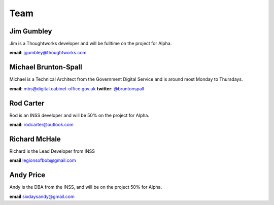 Team
====

-----------
Jim Gumbley
-----------
Jim is a Thoughtworks developer and will be fulltime on the project for Alpha.

.. image:: http://m.c.lnkd.licdn.com/mpr/mpr/shrink_200_200/p/7/000/21f/295/058469a.jpg


**email**: jgumbley@thoughtworks.com


---------------------
Michael Brunton-Spall
---------------------
Michael is a Technical Architect from the Government Digital Service and is around most Monday to Thursdays.

.. image:: http://www.gravatar.com/avatar/037360597d7b529eed1e61bb2329abc9.png

**email**: mbs@digital.cabinet-office.gov.uk
**twitter**: `@bruntonspall <https://twitter.com/bruntonspall>`_

-----------
Rod Carter
-----------
Rod is an INSS developer and will be 50% on the project for Alpha.


**email**: rodcarter@outlook.com

--------------
Richard McHale
--------------
Richard is the Lead Developer from INSS

**email** legionsofbob@gmail.com

----------
Andy Price
----------
Andy is the DBA from the INSS, and will be on the project 50% for Alpha.

**email** sixdaysandy@gmail.com

